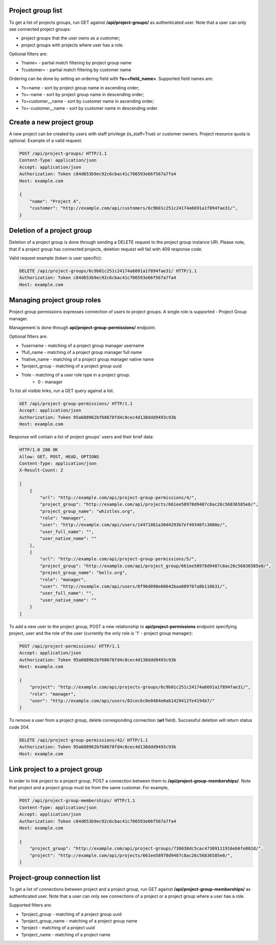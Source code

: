 Project group list
------------------

To get a list of projects groups, run GET against **/api/project-groups/** as authenticated user. Note that a user can
only see connected project groups:

- project groups that the user owns as a customer;
- project groups with projects where user has a role.

Optional filters are:

- ?name= - partial match filtering by project group name
- ?customer= - partial match filtering by customer name

Ordering can be done by setting an ordering field with **?o=<field_name>**. Supported field names are:

- ?o=name - sort by project group name in ascending order;
- ?o=-name - sort by project group name in descending order;

- ?o=customer__name - sort by customer name in ascending order;
- ?o=-customer__name - sort by customer name in descending order.


Create a new project group
--------------------------

A new project can be created by users with staff privilege (is_staff=True) or customer owners.
Project resource quota is optional. Example of a valid request:

.. code-block:: http

    POST /api/project-groups/ HTTP/1.1
    Content-Type: application/json
    Accept: application/json
    Authorization: Token c84d653b9ec92c6cbac41c706593e66f567a7fa4
    Host: example.com

    {
        "name": "Project A",
        "customer": "http://example.com/api/customers/6c9b01c251c24174a6691a1f894fae31/",
    }


Deletion of a project group
---------------------------

Deletion of a project group is done through sending a DELETE request to the project group instance URI.
Please note, that if a project group has connected projects, deletion request will fail with 409 response code.

Valid request example (token is user specific):

.. code-block:: http

    DELETE /api/project-groups/6c9b01c251c24174a6691a1f894fae31/ HTTP/1.1
    Authorization: Token c84d653b9ec92c6cbac41c706593e66f567a7fa4
    Host: example.com


Managing project group roles
----------------------------

Project group permissions expresses connection of users to project groups. A single role is supported - Project Group
manager.

Management is done through **api/project-group-permissions/** endpoint.

Optional filters are:

- ?username - matching of a project group manager username
- ?full_name - matching of a project group manager full name
- ?native_name - matching of a project group manager native name
- ?project_group - matching of a project group uuid
- ?role - matching of a user role type in a project group:
    * 0 - manager

To list all visible links, run a GET query against a list.

.. code-block:: http

    GET /api/project-group-permissions/ HTTP/1.1
    Accept: application/json
    Authorization: Token 95a688962bf68678fd4c8cec4d138ddd9493c93b
    Host: example.com

Response will contain a list of project groups' users and their brief data:

.. code-block:: http

    HTTP/1.0 200 OK
    Allow: GET, POST, HEAD, OPTIONS
    Content-Type: application/json
    X-Result-Count: 2

    [
        {
            "url": "http://example.com/api/project-group-permissions/4/",
            "project_group": "http://example.com/api/projects/661ee58978d9487c8ac26c56836585e0/",
            "project_group_name": "whistles.org",
            "role": "manager",
            "user": "http://example.com/api/users/14471861a30d4293b7ef49340fc3080e/",
            "user_full_name": "",
            "user_native_name": ""
        },
        {
            "url": "http://example.com/api/project-group-permissions/5/",
            "project_group": "http://example.com/api/project_group/661ee58978d9487c8ac26c56836585e0/",
            "project_group_name": "bells.org",
            "role": "manager",
            "user": "http://example.com/api/users/8f96d098e60642baa809707a8b118631/",
            "user_full_name": "",
            "user_native_name": ""
        }
    ]

To add a new user to the project group, POST a new relationship to **api/project-permissions** endpoint specifying
project, user and the role of the user (currently the only role is '1' - project group manager):

.. code-block:: http

    POST /api/project-permissions/ HTTP/1.1
    Accept: application/json
    Authorization: Token 95a688962bf68678fd4c8cec4d138ddd9493c93b
    Host: example.com

    {
        "project": "http://example.com/api/projects-groups/6c9b01c251c24174a6691a1f894fae31/",
        "role": "manager",
        "user": "http://example.com/api/users/82cec6c8e0484e0ab1429412fe4194b7/"
    }

To remove a user from a project group, delete corresponding connection (**url** field). Successful deletion
will return status code 204.

.. code-block:: http

    DELETE /api/project-group-permissions/42/ HTTP/1.1
    Authorization: Token 95a688962bf68678fd4c8cec4d138ddd9493c93b
    Host: example.com

Link project to a project group
-------------------------------

In order to link project to a project group, POST a connection between them to **/api/project-group-memberships/**.
Note that project and a project group must be from the same customer.
For example,

.. code-block:: http

    POST /api/project-group-memberships/ HTTP/1.1
    Content-Type: application/json
    Accept: application/json
    Authorization: Token c84d653b9ec92c6cbac41c706593e66f567a7fa4
    Host: example.com

    {
        "project_group": "http://example.com/api/project-groups/736038dc5cac47309111916eb6fe802d/",
        "project": "http://example.com/api/projects/661ee58978d9487c8ac26c56836585e0/",
    }

Project-group connection list
-----------------------------

To get a list of connections between project and a project group, run GET against **/api/project-group-memberships/**
as authenticated user. Note that a user can only see connections of a project or a project group where a user has a role.

Supported filters are:

* ?project_group - matching of a project group uuid
* ?project_group_name - matching of a project group name
* ?project - matching of a project uuid
* ?project_name - matching of a project name
